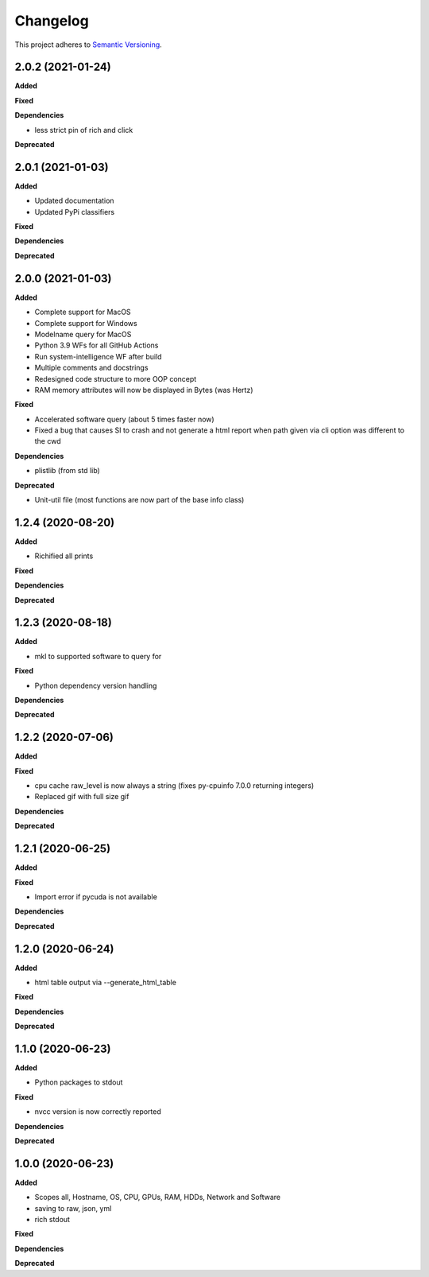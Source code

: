==========
Changelog
==========

This project adheres to `Semantic Versioning <https://semver.org/>`_.


2.0.2 (2021-01-24)
------------------

**Added**

**Fixed**

**Dependencies**

* less strict pin of rich and click

**Deprecated**


2.0.1 (2021-01-03)
------------------

**Added**

* Updated documentation

* Updated PyPi classifiers

**Fixed**

**Dependencies**

**Deprecated**


2.0.0 (2021-01-03)
------------------

**Added**

* Complete support for MacOS
* Complete support for Windows
* Modelname query for MacOS
* Python 3.9 WFs for all GitHub Actions
* Run system-intelligence WF after build
* Multiple comments and docstrings
* Redesigned code structure to more OOP concept
* RAM memory attributes will now be displayed in Bytes (was Hertz)

**Fixed**

* Accelerated software query (about 5 times faster now)
* Fixed a bug that causes SI to crash and not generate a html report
  when path given via cli option was different to the cwd

**Dependencies**

* plistlib (from std lib)

**Deprecated**

* Unit-util file (most functions are now part of the base info class)


1.2.4 (2020-08-20)
------------------

**Added**

* Richified all prints

**Fixed**

**Dependencies**

**Deprecated**


1.2.3 (2020-08-18)
------------------

**Added**

* mkl to supported software to query for

**Fixed**

* Python dependency version handling

**Dependencies**

**Deprecated**


1.2.2 (2020-07-06)
------------------

**Added**

**Fixed**

* cpu cache raw_level is now always a string (fixes py-cpuinfo 7.0.0 returning integers)
* Replaced gif with full size gif

**Dependencies**

**Deprecated**


1.2.1 (2020-06-25)
------------------

**Added**

**Fixed**

* Import error if pycuda is not available

**Dependencies**

**Deprecated**


1.2.0 (2020-06-24)
------------------

**Added**

* html table output via --generate_html_table

**Fixed**

**Dependencies**

**Deprecated**


1.1.0 (2020-06-23)
------------------

**Added**

* Python packages to stdout

**Fixed**

* nvcc version is now correctly reported

**Dependencies**

**Deprecated**


1.0.0 (2020-06-23)
------------------

**Added**

* Scopes all, Hostname, OS, CPU, GPUs, RAM, HDDs, Network and Software
* saving to raw, json, yml
* rich stdout

**Fixed**

**Dependencies**

**Deprecated**
